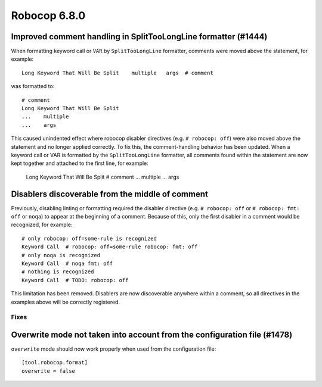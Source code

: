 =============
Robocop 6.8.0
=============

Improved comment handling in SplitTooLongLine formatter (#1444)
---------------------------------------------------------------

When formatting keyword call or ``VAR`` by ``SplitTooLongLine`` formatter, comments were moved above the statement,
for example::

    Long Keyword That Will Be Split    multiple   args  # comment

was formatted to::

    # comment
    Long Keyword That Will Be Split
    ...    multiple
    ...    args

This caused unindented effect where robocop disabler directives (e.g. ``# robocop: off``) were also moved above the
statement and no longer applied correctly.
To fix this, the comment-handling behavior has been updated. When a keyword call or VAR is formatted by the
``SplitTooLongLine`` formatter, all comments found within the statement are now kept together and attached to the
first line, for example:

    Long Keyword That Will Be Split  # comment
    ...    multiple
    ...    args

Disablers discoverable from the middle of comment
-------------------------------------------------

Previously, disabling linting or formatting required the disabler directive (e.g. ``# robocop: off`` or
``# robocop: fmt: off`` or ``noqa``) to appear at the beginning of a comment. Because of this, only the first disabler
in a comment would be recognized, for example::

    # only robocop: off=some-rule is recognized
    Keyword Call  # robocop: off=some-rule robocop: fmt: off
    # only noqa is recognized
    Keyword Call  # noqa fmt: off
    # nothing is recognized
    Keyword Call  # TODO: robocop: off

This limitation has been removed.
Disablers are now discoverable anywhere within a comment, so all directives in the examples above will be correctly
registered.

Fixes
======

Overwrite mode not taken into account from the configuration file (#1478)
-------------------------------------------------------------------------

``overwrite`` mode should now work properly when used from the configuration file::

    [tool.robocop.format]
    overwrite = false
